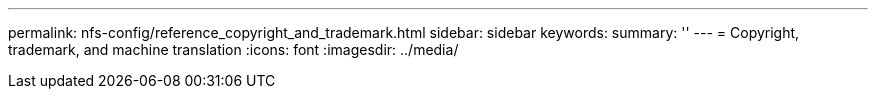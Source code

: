 ---
permalink: nfs-config/reference_copyright_and_trademark.html
sidebar: sidebar
keywords: 
summary: ''
---
= Copyright, trademark, and machine translation
:icons: font
:imagesdir: ../media/
